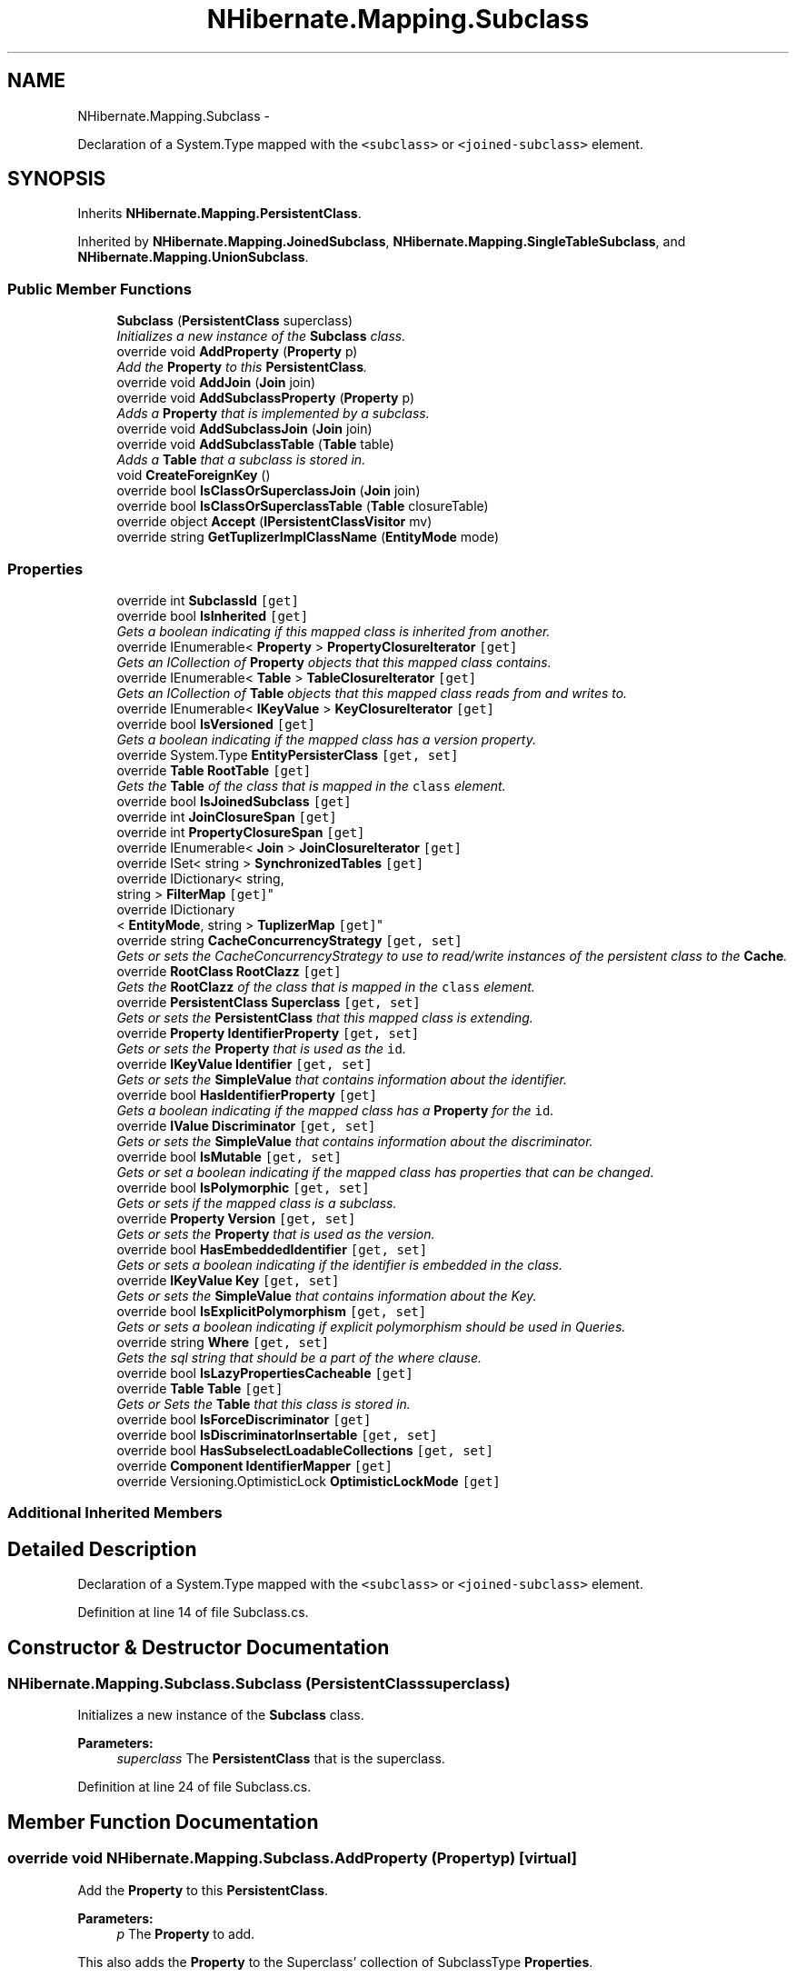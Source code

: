 .TH "NHibernate.Mapping.Subclass" 3 "Fri Jul 5 2013" "Version 1.0" "HSA.InfoSys" \" -*- nroff -*-
.ad l
.nh
.SH NAME
NHibernate.Mapping.Subclass \- 
.PP
Declaration of a System\&.Type mapped with the \fC<subclass>\fP or \fC<joined-subclass>\fP element\&.  

.SH SYNOPSIS
.br
.PP
.PP
Inherits \fBNHibernate\&.Mapping\&.PersistentClass\fP\&.
.PP
Inherited by \fBNHibernate\&.Mapping\&.JoinedSubclass\fP, \fBNHibernate\&.Mapping\&.SingleTableSubclass\fP, and \fBNHibernate\&.Mapping\&.UnionSubclass\fP\&.
.SS "Public Member Functions"

.in +1c
.ti -1c
.RI "\fBSubclass\fP (\fBPersistentClass\fP superclass)"
.br
.RI "\fIInitializes a new instance of the \fBSubclass\fP class\&. \fP"
.ti -1c
.RI "override void \fBAddProperty\fP (\fBProperty\fP p)"
.br
.RI "\fIAdd the \fBProperty\fP to this \fBPersistentClass\fP\&. \fP"
.ti -1c
.RI "override void \fBAddJoin\fP (\fBJoin\fP join)"
.br
.ti -1c
.RI "override void \fBAddSubclassProperty\fP (\fBProperty\fP p)"
.br
.RI "\fIAdds a \fBProperty\fP that is implemented by a subclass\&. \fP"
.ti -1c
.RI "override void \fBAddSubclassJoin\fP (\fBJoin\fP join)"
.br
.ti -1c
.RI "override void \fBAddSubclassTable\fP (\fBTable\fP table)"
.br
.RI "\fIAdds a \fBTable\fP that a subclass is stored in\&. \fP"
.ti -1c
.RI "void \fBCreateForeignKey\fP ()"
.br
.ti -1c
.RI "override bool \fBIsClassOrSuperclassJoin\fP (\fBJoin\fP join)"
.br
.ti -1c
.RI "override bool \fBIsClassOrSuperclassTable\fP (\fBTable\fP closureTable)"
.br
.ti -1c
.RI "override object \fBAccept\fP (\fBIPersistentClassVisitor\fP mv)"
.br
.ti -1c
.RI "override string \fBGetTuplizerImplClassName\fP (\fBEntityMode\fP mode)"
.br
.in -1c
.SS "Properties"

.in +1c
.ti -1c
.RI "override int \fBSubclassId\fP\fC [get]\fP"
.br
.ti -1c
.RI "override bool \fBIsInherited\fP\fC [get]\fP"
.br
.RI "\fIGets a boolean indicating if this mapped class is inherited from another\&. \fP"
.ti -1c
.RI "override IEnumerable< \fBProperty\fP > \fBPropertyClosureIterator\fP\fC [get]\fP"
.br
.RI "\fIGets an ICollection of \fBProperty\fP objects that this mapped class contains\&. \fP"
.ti -1c
.RI "override IEnumerable< \fBTable\fP > \fBTableClosureIterator\fP\fC [get]\fP"
.br
.RI "\fIGets an ICollection of \fBTable\fP objects that this mapped class reads from and writes to\&. \fP"
.ti -1c
.RI "override IEnumerable< \fBIKeyValue\fP > \fBKeyClosureIterator\fP\fC [get]\fP"
.br
.ti -1c
.RI "override bool \fBIsVersioned\fP\fC [get]\fP"
.br
.RI "\fIGets a boolean indicating if the mapped class has a version property\&. \fP"
.ti -1c
.RI "override System\&.Type \fBEntityPersisterClass\fP\fC [get, set]\fP"
.br
.ti -1c
.RI "override \fBTable\fP \fBRootTable\fP\fC [get]\fP"
.br
.RI "\fIGets the \fBTable\fP of the class that is mapped in the \fCclass\fP element\&. \fP"
.ti -1c
.RI "override bool \fBIsJoinedSubclass\fP\fC [get]\fP"
.br
.ti -1c
.RI "override int \fBJoinClosureSpan\fP\fC [get]\fP"
.br
.ti -1c
.RI "override int \fBPropertyClosureSpan\fP\fC [get]\fP"
.br
.ti -1c
.RI "override IEnumerable< \fBJoin\fP > \fBJoinClosureIterator\fP\fC [get]\fP"
.br
.ti -1c
.RI "override ISet< string > \fBSynchronizedTables\fP\fC [get]\fP"
.br
.ti -1c
.RI "override IDictionary< string, 
.br
string > \fBFilterMap\fP\fC [get]\fP"
.br
.ti -1c
.RI "override IDictionary
.br
< \fBEntityMode\fP, string > \fBTuplizerMap\fP\fC [get]\fP"
.br
.ti -1c
.RI "override string \fBCacheConcurrencyStrategy\fP\fC [get, set]\fP"
.br
.RI "\fIGets or sets the CacheConcurrencyStrategy to use to read/write instances of the persistent class to the \fBCache\fP\&. \fP"
.ti -1c
.RI "override \fBRootClass\fP \fBRootClazz\fP\fC [get]\fP"
.br
.RI "\fIGets the \fBRootClazz\fP of the class that is mapped in the \fCclass\fP element\&. \fP"
.ti -1c
.RI "override \fBPersistentClass\fP \fBSuperclass\fP\fC [get, set]\fP"
.br
.RI "\fIGets or sets the \fBPersistentClass\fP that this mapped class is extending\&. \fP"
.ti -1c
.RI "override \fBProperty\fP \fBIdentifierProperty\fP\fC [get, set]\fP"
.br
.RI "\fIGets or sets the \fBProperty\fP that is used as the \fCid\fP\&. \fP"
.ti -1c
.RI "override \fBIKeyValue\fP \fBIdentifier\fP\fC [get, set]\fP"
.br
.RI "\fIGets or sets the \fBSimpleValue\fP that contains information about the identifier\&. \fP"
.ti -1c
.RI "override bool \fBHasIdentifierProperty\fP\fC [get]\fP"
.br
.RI "\fIGets a boolean indicating if the mapped class has a \fBProperty\fP for the \fCid\fP\&. \fP"
.ti -1c
.RI "override \fBIValue\fP \fBDiscriminator\fP\fC [get, set]\fP"
.br
.RI "\fIGets or sets the \fBSimpleValue\fP that contains information about the discriminator\&. \fP"
.ti -1c
.RI "override bool \fBIsMutable\fP\fC [get, set]\fP"
.br
.RI "\fIGets or set a boolean indicating if the mapped class has properties that can be changed\&. \fP"
.ti -1c
.RI "override bool \fBIsPolymorphic\fP\fC [get, set]\fP"
.br
.RI "\fIGets or sets if the mapped class is a subclass\&. \fP"
.ti -1c
.RI "override \fBProperty\fP \fBVersion\fP\fC [get, set]\fP"
.br
.RI "\fIGets or sets the \fBProperty\fP that is used as the version\&. \fP"
.ti -1c
.RI "override bool \fBHasEmbeddedIdentifier\fP\fC [get, set]\fP"
.br
.RI "\fIGets or sets a boolean indicating if the identifier is embedded in the class\&. \fP"
.ti -1c
.RI "override \fBIKeyValue\fP \fBKey\fP\fC [get, set]\fP"
.br
.RI "\fIGets or sets the \fBSimpleValue\fP that contains information about the Key\&. \fP"
.ti -1c
.RI "override bool \fBIsExplicitPolymorphism\fP\fC [get, set]\fP"
.br
.RI "\fIGets or sets a boolean indicating if explicit polymorphism should be used in Queries\&. \fP"
.ti -1c
.RI "override string \fBWhere\fP\fC [get, set]\fP"
.br
.RI "\fIGets the sql string that should be a part of the where clause\&. \fP"
.ti -1c
.RI "override bool \fBIsLazyPropertiesCacheable\fP\fC [get]\fP"
.br
.ti -1c
.RI "override \fBTable\fP \fBTable\fP\fC [get]\fP"
.br
.RI "\fIGets or Sets the \fBTable\fP that this class is stored in\&. \fP"
.ti -1c
.RI "override bool \fBIsForceDiscriminator\fP\fC [get]\fP"
.br
.ti -1c
.RI "override bool \fBIsDiscriminatorInsertable\fP\fC [get, set]\fP"
.br
.ti -1c
.RI "override bool \fBHasSubselectLoadableCollections\fP\fC [get, set]\fP"
.br
.ti -1c
.RI "override \fBComponent\fP \fBIdentifierMapper\fP\fC [get]\fP"
.br
.ti -1c
.RI "override Versioning\&.OptimisticLock \fBOptimisticLockMode\fP\fC [get]\fP"
.br
.in -1c
.SS "Additional Inherited Members"
.SH "Detailed Description"
.PP 
Declaration of a System\&.Type mapped with the \fC<subclass>\fP or \fC<joined-subclass>\fP element\&. 


.PP
Definition at line 14 of file Subclass\&.cs\&.
.SH "Constructor & Destructor Documentation"
.PP 
.SS "NHibernate\&.Mapping\&.Subclass\&.Subclass (\fBPersistentClass\fPsuperclass)"

.PP
Initializes a new instance of the \fBSubclass\fP class\&. 
.PP
\fBParameters:\fP
.RS 4
\fIsuperclass\fP The \fBPersistentClass\fP that is the superclass\&.
.RE
.PP

.PP
Definition at line 24 of file Subclass\&.cs\&.
.SH "Member Function Documentation"
.PP 
.SS "override void NHibernate\&.Mapping\&.Subclass\&.AddProperty (\fBProperty\fPp)\fC [virtual]\fP"

.PP
Add the \fBProperty\fP to this \fBPersistentClass\fP\&. 
.PP
\fBParameters:\fP
.RS 4
\fIp\fP The \fBProperty\fP to add\&.
.RE
.PP
.PP
This also adds the \fBProperty\fP to the Superclass' collection of SubclassType \fBProperties\fP\&. 
.PP
Reimplemented from \fBNHibernate\&.Mapping\&.PersistentClass\fP\&.
.PP
Definition at line 302 of file Subclass\&.cs\&.
.SS "override void NHibernate\&.Mapping\&.Subclass\&.AddSubclassProperty (\fBProperty\fPp)\fC [virtual]\fP"

.PP
Adds a \fBProperty\fP that is implemented by a subclass\&. 
.PP
\fBParameters:\fP
.RS 4
\fIp\fP The \fBProperty\fP implemented by a subclass\&.
.RE
.PP
.PP
This also adds the \fBProperty\fP to the Superclass' collection of SubclassType \fBProperties\fP\&. 
.PP
Reimplemented from \fBNHibernate\&.Mapping\&.PersistentClass\fP\&.
.PP
Definition at line 322 of file Subclass\&.cs\&.
.SS "override void NHibernate\&.Mapping\&.Subclass\&.AddSubclassTable (\fBTable\fPtable)\fC [virtual]\fP"

.PP
Adds a \fBTable\fP that a subclass is stored in\&. 
.PP
\fBParameters:\fP
.RS 4
\fItable\fP The \fBTable\fP the subclass is stored in\&.
.RE
.PP
.PP
This also adds the \fBTable\fP to the Superclass' collection of SubclassType Tables\&. 
.PP
Reimplemented from \fBNHibernate\&.Mapping\&.PersistentClass\fP\&.
.PP
Definition at line 342 of file Subclass\&.cs\&.
.SS "void NHibernate\&.Mapping\&.Subclass\&.CreateForeignKey ()"

.PP

.PP
Definition at line 415 of file Subclass\&.cs\&.
.SH "Property Documentation"
.PP 
.SS "override string NHibernate\&.Mapping\&.Subclass\&.CacheConcurrencyStrategy\fC [get]\fP, \fC [set]\fP"

.PP
Gets or sets the CacheConcurrencyStrategy to use to read/write instances of the persistent class to the \fBCache\fP\&. The CacheConcurrencyStrategy used with the \fBCache\fP\&.
.PP
Definition at line 200 of file Subclass\&.cs\&.
.SS "override \fBIValue\fP NHibernate\&.Mapping\&.Subclass\&.Discriminator\fC [get]\fP, \fC [set]\fP"

.PP
Gets or sets the \fBSimpleValue\fP that contains information about the discriminator\&. The \fBSimpleValue\fP from the Superclass that contains information about the discriminator\&.
.PP
Definition at line 264 of file Subclass\&.cs\&.
.SS "override System\&.Type NHibernate\&.Mapping\&.Subclass\&.EntityPersisterClass\fC [get]\fP, \fC [set]\fP"

.PP

.PP
Definition at line 97 of file Subclass\&.cs\&.
.SS "override bool NHibernate\&.Mapping\&.Subclass\&.HasEmbeddedIdentifier\fC [get]\fP, \fC [set]\fP"

.PP
Gets or sets a boolean indicating if the identifier is embedded in the class\&. if the Superclass has an embedded identifier\&.
.PP
An embedded identifier is true when using a \fCcomposite-id\fP specifying properties of the class as the \fCkey-property\fP instead of using a class as the \fCcomposite-id\fP\&. 
.PP
Definition at line 369 of file Subclass\&.cs\&.
.SS "override bool NHibernate\&.Mapping\&.Subclass\&.HasIdentifierProperty\fC [get]\fP"

.PP
Gets a boolean indicating if the mapped class has a \fBProperty\fP for the \fCid\fP\&. if in the Superclass there is a \fBProperty\fP for the \fCid\fP\&.
.PP
Definition at line 255 of file Subclass\&.cs\&.
.SS "override \fBIKeyValue\fP NHibernate\&.Mapping\&.Subclass\&.Identifier\fC [get]\fP, \fC [set]\fP"

.PP
Gets or sets the \fBSimpleValue\fP that contains information about the identifier\&. The \fBSimpleValue\fP from the Superclass that contains information about the identifier\&.
.PP
Definition at line 245 of file Subclass\&.cs\&.
.SS "override \fBProperty\fP NHibernate\&.Mapping\&.Subclass\&.IdentifierProperty\fC [get]\fP, \fC [set]\fP"

.PP
Gets or sets the \fBProperty\fP that is used as the \fCid\fP\&. The \fBProperty\fP from the Superclass that is used as the \fCid\fP\&. 
.PP
Definition at line 235 of file Subclass\&.cs\&.
.SS "override bool NHibernate\&.Mapping\&.Subclass\&.IsDiscriminatorInsertable\fC [get]\fP, \fC [set]\fP"

.PP

.PP
Definition at line 462 of file Subclass\&.cs\&.
.SS "override bool NHibernate\&.Mapping\&.Subclass\&.IsExplicitPolymorphism\fC [get]\fP, \fC [set]\fP"

.PP
Gets or sets a boolean indicating if explicit polymorphism should be used in Queries\&. The value of the Superclasses \fCIsExplicitPolymorphism\fP property\&. 
.PP
Definition at line 391 of file Subclass\&.cs\&.
.SS "override bool NHibernate\&.Mapping\&.Subclass\&.IsInherited\fC [get]\fP"

.PP
Gets a boolean indicating if this mapped class is inherited from another\&. because this is a SubclassType\&. 
.PP
Definition at line 42 of file Subclass\&.cs\&.
.SS "override bool NHibernate\&.Mapping\&.Subclass\&.IsJoinedSubclass\fC [get]\fP"

.PP

.PP
Definition at line 128 of file Subclass\&.cs\&.
.SS "override bool NHibernate\&.Mapping\&.Subclass\&.IsMutable\fC [get]\fP, \fC [set]\fP"

.PP
Gets or set a boolean indicating if the mapped class has properties that can be changed\&. if the Superclass is mutable\&.
.PP
Definition at line 274 of file Subclass\&.cs\&.
.SS "override bool NHibernate\&.Mapping\&.Subclass\&.IsPolymorphic\fC [get]\fP, \fC [set]\fP"

.PP
Gets or sets if the mapped class is a subclass\&. since this mapped class is a subclass\&. 
.PP
The setter should not be used to set the value to anything but \&. 
.PP
Definition at line 289 of file Subclass\&.cs\&.
.SS "override bool NHibernate\&.Mapping\&.Subclass\&.IsVersioned\fC [get]\fP"

.PP
Gets a boolean indicating if the mapped class has a version property\&. if for the Superclass there is a \fBProperty\fP for a \fCversion\fP\&.
.PP
Definition at line 89 of file Subclass\&.cs\&.
.SS "override \fBIKeyValue\fP NHibernate\&.Mapping\&.Subclass\&.Key\fC [get]\fP, \fC [set]\fP"

.PP
Gets or sets the \fBSimpleValue\fP that contains information about the Key\&. The \fBSimpleValue\fP that contains information about the Key\&.
.PP
Definition at line 379 of file Subclass\&.cs\&.
.SS "override IEnumerable<\fBProperty\fP> NHibernate\&.Mapping\&.Subclass\&.PropertyClosureIterator\fC [get]\fP"

.PP
Gets an ICollection of \fBProperty\fP objects that this mapped class contains\&. An ICollection of \fBProperty\fP objects that this mapped class contains\&. 
.PP
This is all of the properties of this mapped class and each mapped class that it is inheriting from\&. 
.PP
Definition at line 58 of file Subclass\&.cs\&.
.SS "override \fBRootClass\fP NHibernate\&.Mapping\&.Subclass\&.RootClazz\fC [get]\fP"

.PP
Gets the \fBRootClazz\fP of the class that is mapped in the \fCclass\fP element\&. The \fBRootClazz\fP of the Superclass that is mapped in the \fCclass\fP element\&. 
.PP
Definition at line 212 of file Subclass\&.cs\&.
.SS "override \fBTable\fP NHibernate\&.Mapping\&.Subclass\&.RootTable\fC [get]\fP"

.PP
Gets the \fBTable\fP of the class that is mapped in the \fCclass\fP element\&. The \fBTable\fP of the Superclass that is mapped in the \fCclass\fP element\&. 
.PP
Definition at line 120 of file Subclass\&.cs\&.
.SS "override \fBPersistentClass\fP NHibernate\&.Mapping\&.Subclass\&.Superclass\fC [get]\fP, \fC [set]\fP"

.PP
Gets or sets the \fBPersistentClass\fP that this mapped class is extending\&. The \fBPersistentClass\fP that this mapped class is extending\&. 
.PP
Definition at line 223 of file Subclass\&.cs\&.
.SS "override \fBTable\fP NHibernate\&.Mapping\&.Subclass\&.Table\fC [get]\fP"

.PP
Gets or Sets the \fBTable\fP that this class is stored in\&. The \fBTable\fP this class is stored in\&.
.PP
This also adds the \fBTable\fP to the Superclass' collection of SubclassType Tables\&. 
.PP
Definition at line 449 of file Subclass\&.cs\&.
.SS "override IEnumerable<\fBTable\fP> NHibernate\&.Mapping\&.Subclass\&.TableClosureIterator\fC [get]\fP"

.PP
Gets an ICollection of \fBTable\fP objects that this mapped class reads from and writes to\&. An ICollection of \fBTable\fP objects that this mapped class reads from and writes to\&. 
.PP
This is all of the tables of this mapped class and each mapped class that it is inheriting from\&. 
.PP
Definition at line 75 of file Subclass\&.cs\&.
.SS "override \fBProperty\fP NHibernate\&.Mapping\&.Subclass\&.Version\fC [get]\fP, \fC [set]\fP"

.PP
Gets or sets the \fBProperty\fP that is used as the version\&. The \fBProperty\fP from the Superclass that is used as the version\&.
.PP
Definition at line 353 of file Subclass\&.cs\&.
.SS "override string NHibernate\&.Mapping\&.Subclass\&.Where\fC [get]\fP, \fC [set]\fP"

.PP
Gets the sql string that should be a part of the where clause\&. The sql string that should be a part of the where clause\&. 
.PP
\fBExceptions:\fP
.RS 4
\fIInvalidOperationException\fP Thrown when the setter is called\&. The where clause can not be set on the SubclassType, only the \fBRootClass\fP\&. 
.RE
.PP

.PP
Definition at line 407 of file Subclass\&.cs\&.

.SH "Author"
.PP 
Generated automatically by Doxygen for HSA\&.InfoSys from the source code\&.
